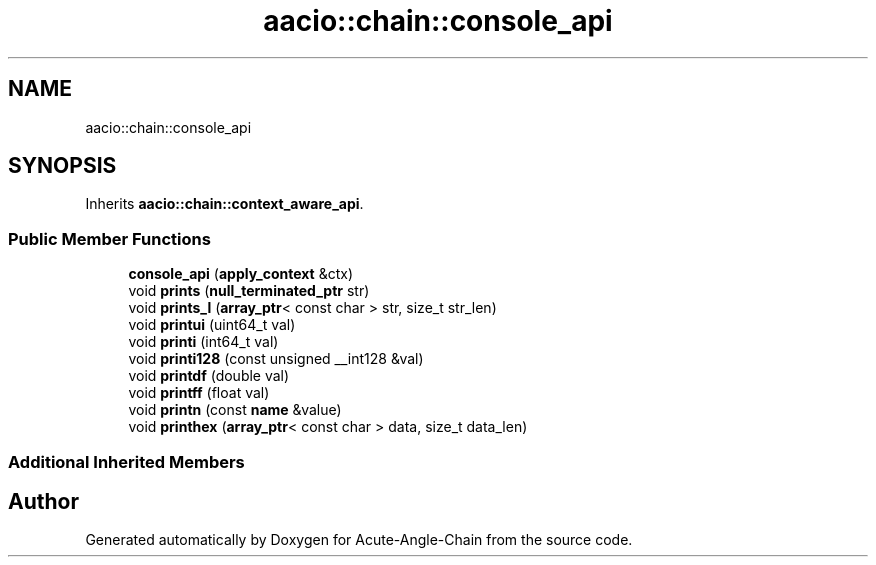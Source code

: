 .TH "aacio::chain::console_api" 3 "Sun Jun 3 2018" "Acute-Angle-Chain" \" -*- nroff -*-
.ad l
.nh
.SH NAME
aacio::chain::console_api
.SH SYNOPSIS
.br
.PP
.PP
Inherits \fBaacio::chain::context_aware_api\fP\&.
.SS "Public Member Functions"

.in +1c
.ti -1c
.RI "\fBconsole_api\fP (\fBapply_context\fP &ctx)"
.br
.ti -1c
.RI "void \fBprints\fP (\fBnull_terminated_ptr\fP str)"
.br
.ti -1c
.RI "void \fBprints_l\fP (\fBarray_ptr\fP< const char > str, size_t str_len)"
.br
.ti -1c
.RI "void \fBprintui\fP (uint64_t val)"
.br
.ti -1c
.RI "void \fBprinti\fP (int64_t val)"
.br
.ti -1c
.RI "void \fBprinti128\fP (const unsigned __int128 &val)"
.br
.ti -1c
.RI "void \fBprintdf\fP (double val)"
.br
.ti -1c
.RI "void \fBprintff\fP (float val)"
.br
.ti -1c
.RI "void \fBprintn\fP (const \fBname\fP &value)"
.br
.ti -1c
.RI "void \fBprinthex\fP (\fBarray_ptr\fP< const char > data, size_t data_len)"
.br
.in -1c
.SS "Additional Inherited Members"


.SH "Author"
.PP 
Generated automatically by Doxygen for Acute-Angle-Chain from the source code\&.
